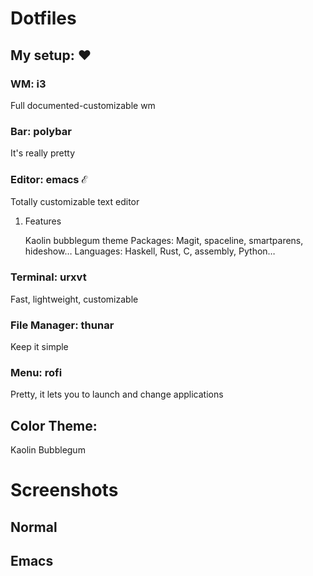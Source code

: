 * Dotfiles

** My setup: ♥

*** WM: i3

    Full documented-customizable wm 

*** Bar: polybar
    
    It's really pretty

*** Editor: emacs ℰ

    Totally customizable text editor

**** Features
     
     Kaolin bubblegum theme
     Packages: Magit, spaceline, smartparens, hideshow...
     Languages: Haskell, Rust, C, assembly, Python...

*** Terminal: urxvt

    Fast, lightweight, customizable

*** File Manager: thunar

    Keep it simple

*** Menu: rofi

    Pretty, it lets you to launch and change applications

** Color Theme:
   Kaolin Bubblegum

* Screenshots
** Normal
   #+NAME:   fig:Normal
   [[./pic/normal.png]]
   
** Emacs
   #+NAME:   fig:EMACS
   [[./pic/emacs.png]]
